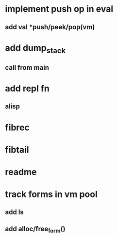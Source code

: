 * implement push op in eval
** add val *push/peek/pop(vm)
* add dump_stack
** call from main
* add repl fn
** alisp
* fibrec
* fibtail
* readme
* track forms in vm pool
** add ls
** add alloc/free_form()
